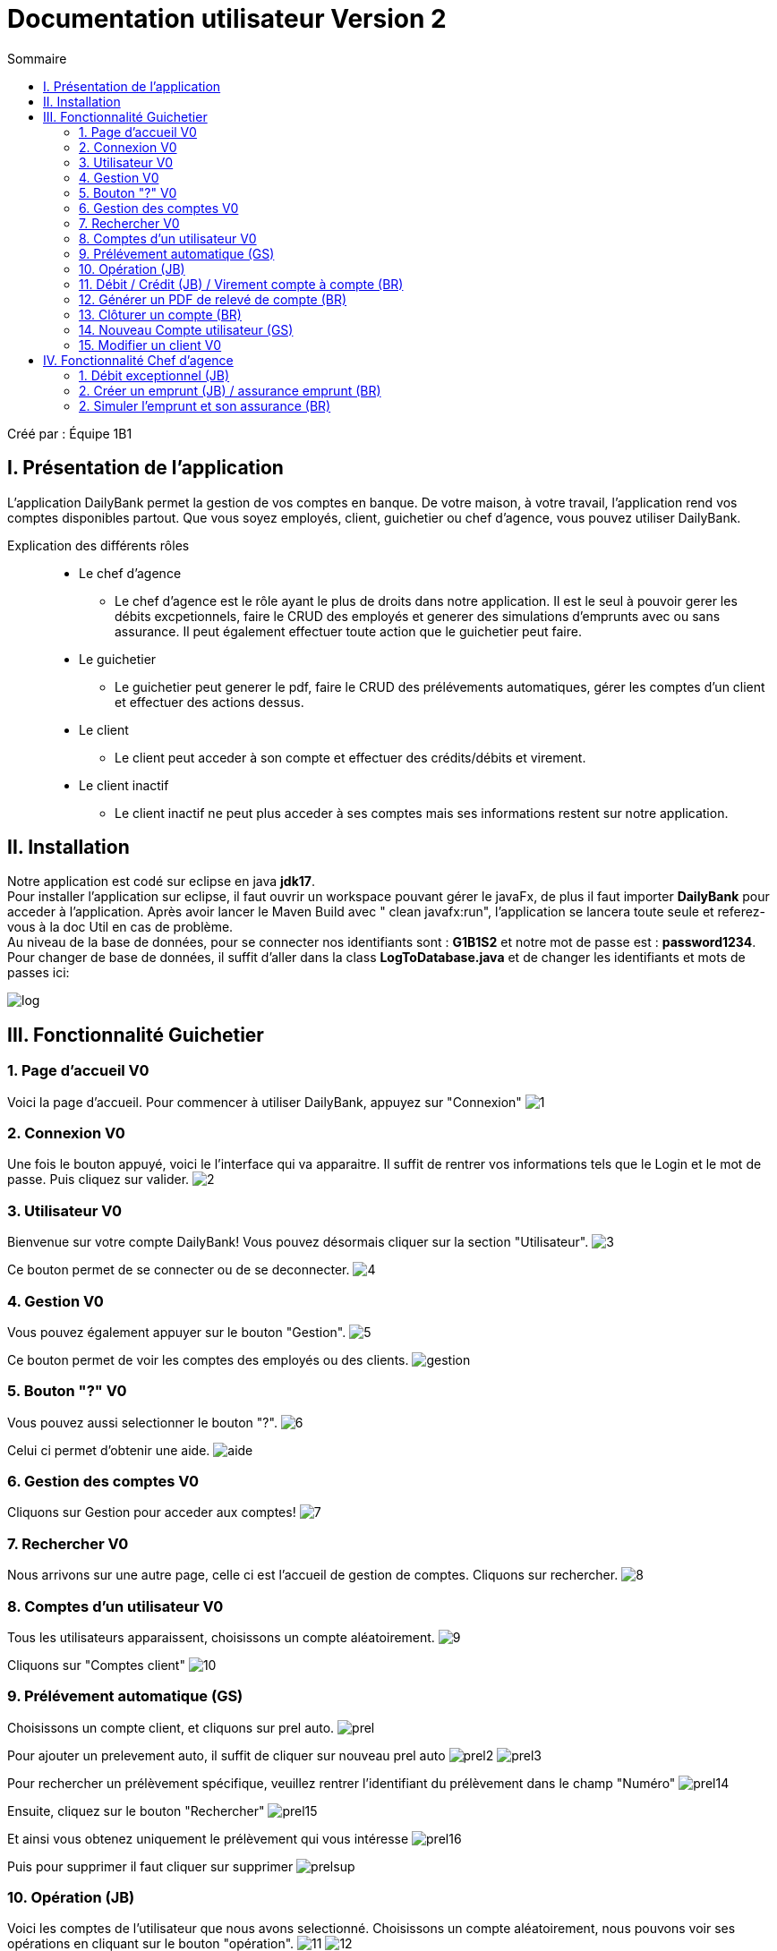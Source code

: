 = Documentation utilisateur Version 2
:toc:
:toc-title: Sommaire

Créé par : Équipe 1B1

== I. Présentation de l'application
[.text-justify]
L'application DailyBank permet la gestion de vos comptes en banque. De votre maison, à votre travail, l'application rend vos comptes disponibles partout. Que vous soyez employés, client, guichetier ou chef d'agence, vous pouvez utiliser DailyBank.

Explication des différents rôles::
  * Le chef d'agence +
  ** Le chef d'agence est le rôle ayant le plus de droits dans notre application. Il est le seul à pouvoir gerer les débits excpetionnels, faire le CRUD des employés et generer des simulations d'emprunts avec ou sans assurance. Il peut également effectuer toute action que le guichetier peut faire. +
* Le guichetier +
 ** Le guichetier peut generer le pdf, faire le CRUD des prélévements automatiques, gérer les comptes d'un client et effectuer des actions dessus. +
* Le client +
 ** Le client peut acceder à son compte et effectuer des crédits/débits et virement. +
 * Le client inactif +
 ** Le client inactif ne peut plus acceder à ses comptes mais ses informations restent sur notre application.



== II. Installation
[.text-justify]
Notre application est codé sur eclipse en java *jdk17*. +
Pour installer l'application sur eclipse, il faut ouvrir un workspace pouvant gérer le javaFx, de plus il faut importer *DailyBank* pour acceder à l'application. Après avoir lancer le Maven Build avec " clean javafx:run", l'application se lancera toute seule et referez-vous à la doc Util en cas de problème. +
Au niveau de la base de données, pour se connecter nos identifiants sont : *G1B1S2* et notre mot de passe est : *password1234*. +
Pour changer de base de données, il suffit d'aller dans la class *LogToDatabase.java* et de changer les identifiants et mots de passes ici: 

image:Image Doc Tech/log.PNG[]



== III. Fonctionnalité Guichetier

=== 1. Page d'accueil V0
Voici la page d'accueil. Pour commencer à utiliser DailyBank, appuyez sur "Connexion"
image:Image Doc Util/1.jpg[]

=== 2. Connexion V0
Une fois le bouton appuyé, voici le l'interface qui va apparaitre. Il suffit de rentrer vos informations tels que le Login et le mot de passe. Puis cliquez sur valider.
image:Image Doc Util/2.jpg[]

=== 3. Utilisateur V0
Bienvenue sur votre compte DailyBank!
Vous pouvez désormais cliquer sur la section "Utilisateur".
image:Image Doc Util/3.jpg[]

Ce bouton permet de se connecter ou de se deconnecter.
image:Image Doc Util/4.jpg[]

=== 4. Gestion V0
Vous pouvez également appuyer sur le bouton "Gestion".
image:Image Doc Util/5.jpg[]

Ce bouton permet de voir les comptes des employés ou des clients.
image:Image Doc Util/gestion.PNG[]

=== 5. Bouton "?" V0
Vous pouvez aussi selectionner le bouton "?".
image:Image Doc Util/6.jpg[]

Celui ci permet d'obtenir une aide.
image:Image Doc Util/aide.PNG[]

=== 6. Gestion des comptes V0
Cliquons sur Gestion pour acceder aux comptes!
image:Image Doc Util/7.jpg[]

=== 7. Rechercher V0
Nous arrivons sur une autre page, celle ci est l'accueil de gestion de comptes. Cliquons sur rechercher.
image:Image Doc Util/8.jpg[]

=== 8. Comptes d'un utilisateur V0
Tous les utilisateurs apparaissent, choisissons un compte aléatoirement.
image:Image Doc Util/9.jpg[]

Cliquons sur "Comptes client"
image:Image Doc Util/10.jpg[]

=== 9. Prélévement automatique (GS)

Choisissons un compte client, et cliquons sur prel auto.
image:Image Doc Util/prel.PNG[]

Pour ajouter un prelevement auto, il suffit de cliquer sur nouveau prel auto
image:Image Doc Util/prel2.PNG[]
image:Image Doc Util/prel3.PNG[]

Pour rechercher un prélèvement spécifique, veuillez rentrer l'identifiant du prélèvement dans le champ "Numéro"
image:Image Doc Util/prel14.png[]

Ensuite, cliquez sur le bouton "Rechercher"
image:Image Doc Util/prel15.png[]

Et ainsi vous obtenez uniquement le prélèvement qui vous intéresse
image:Image Doc Util/prel16.png[]

Puis pour supprimer il faut cliquer sur supprimer
image:Image Doc Util/prelsup.PNG[]

=== 10. Opération (JB)

Voici les comptes de l'utilisateur que nous avons selectionné. Choisissons un compte aléatoirement, nous pouvons voir ses opérations en cliquant sur le bouton "opération".
image:Image Doc Util/11.jpg[]
image:Image Doc Util/12.jpg[]

=== 11. Débit / Crédit (JB) / Virement compte à compte (BR)

Nous pouvons maintenant faire un crédit ou un débit ou un virement de compte à compte, essayons avec un débit.
image:Image Doc Util/pdf2.PNG[]
image:Image Doc Util/13.jpg[]

Maintenant virement de compte à compte. Dans la liste des opérations d'un compte *non clôturé*, cliquer sur "Virement de compte à compte".
image:Image Doc Util/virementcomptecompte.png[]

Une fenêtre s'ouvre permettant de choisir un compte parmis les comptes *non clôturés* et de choisir le montant.
image:Image Doc Util/detailvirementcompte.png[]

Après avoir cliquer sur "Effectuer virement", le compte source sera débité du montant (en respectant les règles d'un débit sinon le virement ne s'effectue pas) et le compte destinataire sera créditer de ce montant.

=== 12. Générer un PDF de relevé de compte (BR)

Dans la gestion de compte, cliquez sur voir opération
image:Image Doc Util/pdf1.PNG[]

Puis cliquez sur relevé de compte
image:Image Doc Util/pdf2.PNG[]

Pour retrouver le fichier, il se trouve dans le répertoire courant de votre application (emplacement de `DailyBank` sur votre ordinateur)
image:Image Doc Util/pdf3.PNG[]
image:Image Doc Util/pdf4.PNG[]

=== 13. Clôturer un compte (BR)

En cliquant sur le bouton "clôturer un compte", un pop-up apparaitra pour s'assurer de votre décision de clôturer le compte.
image:Image Doc Util/14.jpg[]
image:Image Doc Util/cloturer.PNG[]

Lorsque que vous confirmer la clôturation, dans la liste des comptes, le compte concerné passera de "(Ouvert)" à "(Clôturer)"
image:Image Doc Util/cloturereffectuer.png[]

=== 14. Nouveau Compte utilisateur (GS)

Voici comment ouvrir un nouveau compte à un utilisateur.
image:Image Doc Util/15.jpg[]
image:Image Doc Util/16.jpg[]

Le compte apparait donc sur l'ecran, et dans la base de données
image:Image Doc Util/compte.PNG[]

=== 15. Modifier un client V0
Vous avez la possibilité de modifier un client dans la partie gestion client.
image:Image Doc Util/17.jpg[]
image:Image Doc Util/18.jpg[]



== IV. Fonctionnalité Chef d'agence

=== 1. Débit exceptionnel (JB)

Effectuer débit exceptionnel
image:Image Doc Util/debitex1.jpg[]

Noyus voyons que le découvert autorisé du compte est de 400, or nous allons prelever plus que le découvert autorisé
image:Image Doc Util/debitex2.jpg[]

Nous voyons que le solde est inférieur au découvert autorisé
image:Image Doc Util/debitex3.jpg[]

=== 2. Créer un emprunt (JB) / assurance emprunt (BR)

Dans la fenêtre de gestion des clients, sélectionner un client et cliquer sur "Emprunts client"
image:Image Doc Util/empruntsclient.png[]

Un fenêtre avec la liste des différents emprunts du client s'affiche. Cliquer sur "Nouvel Emprunt"
image:Image Doc Util/newemprunt.png[]

Un fenêtre de saisi s'ouvre avec la possibilité d'ajouter une assurance au nouvel emprunt. Cliquer sur "Valider" pour que l'emprunt (et son assurance si voulu) soit ajouter ou cliquer sur "Annuler" pour que l'action n'est pas lieu
image:Image Doc Util/valideemprunt.png[]

Si la saisie de l'emprunt n'est pas valide lorsqu'on clique sur "Valider" une fenêtre s'afficher avec l'erreur correspondant. Sinon l'emprunt est ajouté à la liste des emprunt du client.
image:Image Doc Util/erreursaisiemprunt.png[]

=== 2. Simuler l'emprunt et son assurance (BR)

Dans la liste des emprunts d'un client, sélectionner un emprunt puis cliquer sur "Détails Emprunt"
image:Image Doc Util/detailsemprunt.png[]

Une nouvel fenêtre s'ouvre. Cliquer sur "Actualiser Emprunt" pour que la simulation de l'emprunt s'exécute. Le résultat s'affiche dans la liste.
image:Image Doc Util/simuemprunt.png[]

Si l'emprunt possède une assurance alors le bouton "Actualiser Assurance" s'affiche, cliquer dessus. la simulation de l'assurance s'affiche à côté de la liste.
image:Image Doc Util/simuassurance.png[]
